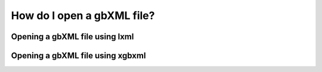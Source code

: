 How do I open a gbXML file?
===========================

Opening a gbXML file using lxml
-------------------------------




Opening a gbXML file using xgbxml
---------------------------------

